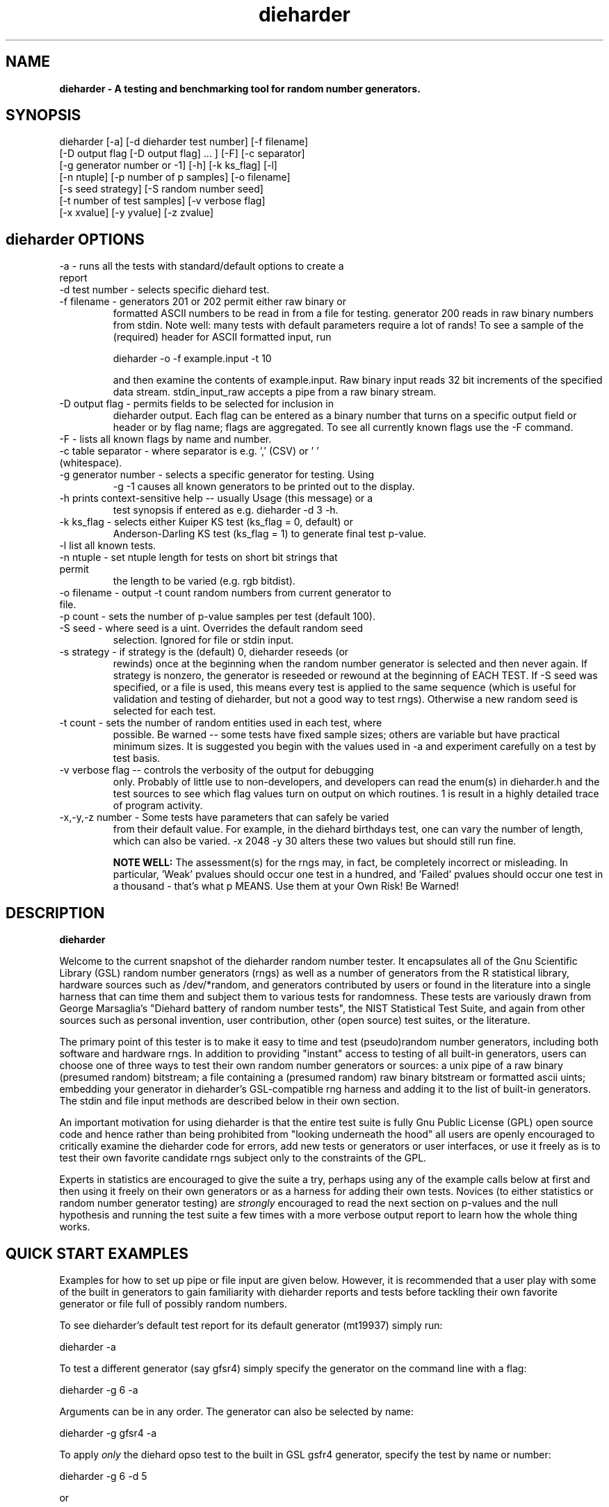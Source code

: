 .\" $Id$
.TH dieharder 1 "Copyright 2003 Robert G. Brown" "dieharder"
.SH NAME
.B dieharder \- A testing and benchmarking tool for random number
.B generators.

.SH SYNOPSIS
dieharder [-a] [-d dieharder test number] [-f filename]
          [-D output flag [-D output flag] ... ] [-F] [-c separator]
          [-g generator number or -1] [-h] [-k ks_flag] [-l]
          [-n ntuple] [-p number of p samples] [-o filename]
          [-s seed strategy] [-S random number seed]
          [-t number of test samples] [-v verbose flag] 
          [-x xvalue] [-y yvalue] [-z zvalue]

.SH dieharder OPTIONS

.TP
-a - runs all the tests with standard/default options to create a report
.TP
-d test number -  selects specific diehard test.
.TP
-f filename - generators 201 or 202 permit either raw binary or
formatted ASCII numbers to be read in from a file for testing.
generator 200 reads in raw binary numbers from stdin.  Note well: many
tests with default parameters require a lot of rands!  To see a sample
of the (required) header for ASCII formatted input, run

         dieharder -o -f example.input -t 10

and then examine the contents of example.input.  Raw binary input reads
32 bit increments of the specified data stream.  stdin_input_raw accepts
a pipe from a raw binary stream.
.TP
-D output flag - permits fields to be selected for inclusion in
dieharder output.  Each flag can be entered as a binary number that
turns on a specific output field or header or by flag name; flags are
aggregated.  To see all currently known flags use the -F command.
.TP
-F - lists all known flags by name and number.
.TP
-c table separator - where separator is e.g. ',' (CSV) or ' ' (whitespace).
.TP
-g generator number - selects a specific generator for testing.  Using
-g -1 causes all known generators to be printed out to the display.
.TP
-h prints context-sensitive help -- usually Usage (this message) or a
test synopsis if entered as e.g. dieharder -d 3 -h.
.TP
-k ks_flag - selects either Kuiper KS test (ks_flag = 0, default) or
Anderson-Darling KS test (ks_flag = 1) to generate final test p-value.
.TP
-l list all known tests.
.TP
-n ntuple - set ntuple length for tests on short bit strings that permit
the length to be varied (e.g. rgb bitdist).
.TP
-o filename - output -t count random numbers from current generator to file.
.TP
-p count - sets the number of p-value samples per test (default 100).
.TP
-S seed - where seed is a uint.  Overrides the default random seed
selection.  Ignored for file or stdin input.
.TP
-s strategy - if strategy is the (default) 0, dieharder reseeds (or
rewinds) once at the beginning when the random number generator is
selected and then never again.  If strategy is nonzero, the generator is
reseeded or rewound at the beginning of EACH TEST.  If -S seed was
specified, or a file is used, this means every test is applied to the
same sequence (which is useful for validation and testing of dieharder,
but not a good way to test rngs).  Otherwise a new random seed is
selected for each test.
.TP
-t count - sets the number of random entities used in each test, where
possible.  Be warned -- some tests have fixed sample sizes; others are
variable but have practical minimum sizes.  It is suggested you begin
with the values used in -a and experiment carefully on a test by test
basis.
.TP
-v verbose flag -- controls the verbosity of the output for debugging
only.  Probably of little use to non-developers, and developers can
read the enum(s) in dieharder.h and the test sources to see which
flag values turn on output on which routines.  1 is \"all\" and will
result in a highly detailed trace of program activity.
.TP
-x,-y,-z number - Some tests have parameters that can safely be varied
from their default value.  For example, in the diehard birthdays test,
one can vary the number of \"dates\" drawn from the \"year\" of some
length, which can also be varied.  -x 2048 -y 30 alters these two values
but should still run fine.

.B NOTE WELL:  
The assessment(s) for the rngs may, in fact, be completely incorrect or
misleading.  In particular, 'Weak' pvalues should occur one test in a
hundred, and 'Failed' pvalues should occur one test in a thousand -
that's what p MEANS.  Use them at your Own Risk!  Be Warned!

.SH DESCRIPTION
.B dieharder

Welcome to the current snapshot of the dieharder random number tester.
It encapsulates all of the Gnu Scientific Library (GSL) random number
generators (rngs) as well as a number of generators from the R
statistical library, hardware sources such as /dev/*random, and
generators contributed by users or found in the literature into a single
harness that can time them and subject them to various tests for
randomness.  These tests are variously drawn from George Marsaglia's
"Diehard battery of random number tests", the NIST Statistical Test
Suite, and again from other sources such as personal invention, user
contribution, other (open source) test suites, or the literature.

The primary point of this tester is to make it easy to time and test
(pseudo)random number generators, including both software and hardware
rngs.  In addition to providing "instant" access to testing of all
built-in generators, users can choose one of three ways to test their
own random number generators or sources:  a unix pipe of a raw binary
(presumed random) bitstream; a file containing a (presumed random) raw
binary bitstream or formatted ascii uints; embedding your generator in
dieharder's GSL-compatible rng harness and adding it to the list of
built-in generators.  The stdin and file input methods are described
below in their own section.

An important motivation for using dieharder is that the entire test
suite is fully Gnu Public License (GPL) open source code and hence
rather than being prohibited from "looking underneath the hood" all
users are openly encouraged to critically examine the dieharder code for
errors, add new tests or generators or user interfaces, or use it freely
as is to test their own favorite candidate rngs subject only to the
constraints of the GPL.

Experts in statistics are encouraged to give the suite a try, perhaps
using any of the example calls below at first and then using it freely
on their own generators or as a harness for adding their own tests.
Novices (to either statistics or random number generator testing) are
.I strongly
encouraged to read the next section on p-values and the null hypothesis
and running the test suite a few times with a more verbose output report
to learn how the whole thing works.

.SH QUICK START EXAMPLES

Examples for how to set up pipe or file input are given below.
However, it is recommended that a user play with some of the built in
generators to gain familiarity with dieharder reports and tests before
tackling their own favorite generator or file full of possibly random
numbers.

To see dieharder's default test report for its default generator
(mt19937) simply run:

   dieharder -a

To test a different generator (say gfsr4) simply specify the generator
on the command line with a flag:

   dieharder -g 6 -a

Arguments can be in any order.  The generator can also be selected by
name:

   dieharder -g gfsr4 -a

To apply
.I only
the diehard opso test to the built in GSL gsfr4 generator, specify the
test by name or number:

   dieharder -g 6 -d 5

or

   dieharder -g 6 -d diehard_opso

Nearly every aspect or field in dieharder's output report format is
user-selectable by means of display option flags.  In addition, the
field separator character can be selected by the user to make the output
particularly easy for them to parse (-c ' ') or import into a
spreadsheet (-c ',').  Try:

   dieharder -g 6 -d diehard_opso -c ',' -D test_name -D pvalues

to see an extremely terse, easy to import report or

   dieharder -g 6 -d diehard_opso -c ' ' -D default -D histogram -D description

to see a verbose report good for a "beginner" that includes a full
description of the test itself.

Finally, dieharder is fully autodocumenting.  All users should try the
following commands to see what they do:

   dieharder -h

(prints the command synopsis like the one above).

   dieharder -a -h
   dieharder -d 6 -h

(prints the test descriptions only for -a(ll) tests or for the specific
test indicated).

   dieharder -l

(lists all known tests, including how reliable rgb thinks that they are
as things stand).

   dieharder -g -1

(lists all known rngs).

   dieharder -F

(lists all the currently known display/output control flags used with
-D).

Both beginners and experts should be aware that the assessment provided
by dieharder in its standard report should be regarded with great
suspicion.  It is entirely possible for a generator to "pass" all tests
as far as their individual p-values are concerned and yet to fail
utterly when considering them all together.  Similarly, it is
.I probable
that a rng will at the very least show up as "weak" on a test now and
then (one in a hundred times, on average).  To understand why this is
so, it is necessary to understand something of rng testing, p-values,
and the null hypothesis.

.SH P-VALUES AND THE NULL HYPOTHESIS
dieharder returns "p-values".  To understand what a p-value is and how
to use it, it is essential to understand the
.I null hypothesis.

The null hypothesis for random number generator testing is "This
generator is a perfect random number generator, and for any choice of
seed produces a infinitely long, unique sequence of numbers that have
all the expected statistical properties of random numbers, to all
orders".  Note well that we
.I know
that this hypothesis is technically false for all software generators as
they are periodic and do not have the correct entropy content for this
statement to ever be true.  However, many 
.I hardware 
generators fail a priori as well, as they contain subtle bias or
correlations due to the deterministic physics that underlies them.
Nature is often
.I unpredictable
but it is rarely
.I random
and the two words don't (quite) mean the same thing!

The null hypothesis can be
.I practically
true, however.  Both software and hardware generators can be "random"
.I enough
that their sequences cannot be distinguished from random ones, at least
not easily. Hence the null hypothesis is a practical, not a
theoretically pure, statement.

To test it, one uses the rng in question to generate a sequence of
presumably random numbers.  Using these numbers one can generate any one
of a wide range of 
.I test statistics 
-- empirically computed numbers that are considered
.I random samples
that may or may not be independent, depending on whether overlapping
sequences of random numbers are used to generate successive samples
while generating the statistic(s), drawn from a known distribution.
From a knowledge of the target distribution of the statistic(s) and the
associated cumulative distribution function (CDF) and the
.I empirical
value of the randomly generated statistic(s), one can read off the
probability of obtaining the empirical result
.I if the sequence was truly random,
that is, if the null hypothesis is true!  This probability is the
"p-value" for the particular test run.

For example, to test a coin (or a sequence of bits) we might simply
count the number of heads and tails in a very long string of flips.  If
we assume that the coin is a "perfect coin", we expect the number of
heads and tails to be
.I binomially distributed
and can easily compute the probability of getting any particular number
of heads and tails.  If we compare our recorded number of heads and
tails from the test series to this distribution and find that the
probability of getting the count we obtained is
.I very low
with, say, way more heads than tails we'd suspect the coin wasn't a
perfect coin!  dieharder applies this very test (made mathematically
precise) and many others to the string of random bits produced by the
rng being tested to provide a picture of how "random" the rng is.

Note that the usual dogma is that if the p-value is low -- typically
less than 0.05 -- one "rejects" the null hypothesis.  In a word, it is
improbable that one would get the result obtained if the generator is a
good one.  If it is any other value, one does not "accept" the generator
as good, one "fails to reject" the generator as bad for this particular
test.  A "good random number generator" is hence one that we haven't
been able to make fail
.I yet!

This criterion is, of course, naive in the extreme and
.I cannot be used with dieharder!
It makes just as much sense to reject a generator that has p-values of
0.95 or more!  Both of these p-value ranges are
.I equally unlikely
on any given test run, and
.I should
be returned for (on average) 5% of all test runs by a
.I perfect
random number generator.  A generator that fails to produce p-values
less than 0.05 5% of the time it is tested with different seeds is a
.I bad
random number generator, one that
.I fails
the test of the null hypothesis.  Since dieharder returns 100 pvalues by
default
.I per test,
one would expect any perfectly good rng to "fail" the test around five
times by this criterion in a single dieharder run!

The p-values themselves, as it turns out, are test statistics!  By their
nature, p-values should be uniformly distributed on the range 0-1.  In
100 test runs with independent seeds, one should not be surprised to
obtain 0, 1, 2, or even (rarely) 3 p-values less than 0.01.  On the
other hand obtaining 7 p-values in the range 0.24-0.25, or seeing that
70 of the p-values are greater than 0.5 should make the generator highly
suspect!  How can a user determine when a test is producing "too many"
of any particular value range for p?  Or too few?

dieharder does it for you, automatically.  One can in fact convert a
.I set
of p-values into a p-value by comparing their distribution to the
expected one, using a Kolmogorov-Smirnov test, usually either
Anderson-Darling or Kuiper KS (where for a variety of reasons we use
Kuiper instead of Anderson-Darling although in the limit of many samples
it should not matter).

.I These 
p-values obtained from looking at the distribution of p-values should in
turn be uniformly distributed and can be subjected to still more KS
tests in aggregate.  The distribution of p-values for a
.I good
generator should be
.I idempotent,
even across different test statistics and multiple runs.  However,
dieharder does not directly test for the uniformity of p-values
resulting from testing the uniformity of p-values resulting from a test.
If it did, nearly every rng would (apparently) fail!

A failure of the distribution of p-values at any level of aggregation
signals trouble.  In fact, if the p-values of any given test are
subjected to a KS test, and those p-values are then subjected to a KS
test, as we add more p-values to either level we will either observe
idempotence of the resulting distribution of p to uniformity,
.I or
we will observe idempotence to a single p-value of
.I zero!
That is, a good generator will produce a roughly uniform distribution of
p-values, in the specific sense that the p-values of the distributions
of p-values are themselves roughly uniform and so on ad infinitum, while
a bad generator will produce a non-uniform distribution of p-values, and
as more p-values drawn from the non-uniform distribution are added to
its KS test, at some point the failure will be absolutely unmistakeable
as the resulting p-value approaches 0 in the limit.  Trouble indeed!

The question is, trouble with what?  Random number tests are themselves
complex computational objects, and there is a probability that their
code is incorrectly framed or that roundoff or other numerical -- not
methodical -- errors are contributing to a distortion of the
distribution of some of the p-values obtained.  This is not an idle
observation; when one works on writing random number generator testing
programs, one is
.I always
testing the tests themselves with "good" (we hope) random number
generators so that egregious failures of the null hypothesis signal not
a bad generator but an error in the test code.  The null hypothesis
above is correctly framed from a
.I theoretical
point of view, but from a
.I real and practical
point of view it should read: "This generator is a perfect random number
generator, and for any choice of seed produces a infinitely long, unique
sequence of numbers that have all the expected statistical properties of
random numbers, to all orders
.B and
this test is a perfect test and returns precisely correct p-values from
the test computation."  Observed "failure" of this null hypothesis can
come from failure of either or both of these disjoint components, and
comes from the
.I second
as often or more often than the first during the test development
process.  When one cranks up the "resolution" of the test (discussed
next) to where a generator starts to fail some test one realizes, or
should realize, that development never ends and that new test regimes
will always reveal new failures not only of the generators but of the
code.

With that said, one of dieharder's most significant advantages is the
control that it gives you over a critical test parameter.  From the
remarks above, we can see that we should feel
.I very uncomfortable
about "failing" any given random number generator on the basis of a 5%,
or even a 1%, criterion, especially when we apply a test
.I suite
like dieharder that returns over 100 (and climbing) distinct test
p-values as of the last snapshot.  We want failure to be unambiguous and
reproducible!

To accomplish this, one can simply crank up its resolution.  If we ran
any given test against a random number generator and it returned a
p-value of (say) 0.007328, we'd be perfectly justified in wondering if
it is really a good generator.  However, the probability of getting this
result isn't really all that small -- when one uses dieharder for hours
at a time numbers like this will definitely happen and mean nothing.  If
one runs the
.I same
test again (with a different seed or part of the random sequence) and
gets a p-value of 0.009122, and a third time and gets 0.002669 -- well,
that's three 1% (or less) shots in a row and
.I that
should happen only one in a million times.  One way to clearly resolve
failures, then, is to
.I increase the number of p-values
generated in a test run.  If the actual distribution of p being returned
by the test is not uniform, a KS test will
.I eventually
return a p-value that is not some ambiguous 0.035517 but is instead
0.000001, with the latter produced time after time as we rerun.

For this reason, dieharder is
.I extremely conservative
about announcing rng "weakness" or "failure" relative to any given test.
It's internal criterion for these things are currently p < 0.5% or p >
99.5% weakness (at the 1% level total) and a
.I considerably
more stringent criterion for failure: p < 0.05% or p > 99.95%.  Note
well that the ranges are symmetric -- too high a value of p is just as
bad (and unlikely) as too low, and it is
.I critical
to flag it, as a number of otherwise excellent rngs appear to be
.I too
good, on average and don't produce
.I enough
low p-values on the full spectrum of dieharder tests.

Reports or weakness or marginal failure in a preliminary -a(ll) run
should therefore not be immediate cause for alarm.  Rather, they are
tests to repeat, to watch out for, to push the rng harder on.  dieharder
permits one to increase the number of p-values generated for
.I any
test, subject only to the availability of enough random numbers (for
file based tests) and time, to make failures unambiguous.  A test that
is
.I truly
weak at -p 100 will almost always fail egregiously at -p 1000 or -p
2000.  However, because it is a research tool it is
.I strongly suggested
that one always consider the alternative null hypothesis -- that the
failure is a failure of the test code in some limit of large numbers --
and take at least some steps to ensure that the failure is indeed in the
rng and not the dieharder code.

Lacking a source of perfect random numbers to use as a reference,
validating the tests themselves is not easy and always leaves one with
some ambiguity.  During development the best one can usually do is to
rely heavily on several "presumed good" random number generators.  These
are generators that we have theoretical reasons to expect are
extraordinarily good and to lack correlations out to some known
underlying dimensionality, and that also test out extremely well.  By
using several generators and not just one, one can hope that those
generators have (at the very least)
.I different
correlations and should not all uniformly fail a test in the same way
and with the same number of p-values.  When all of these generators
.I consistently
fail a test, I tend to suspect that the problem is in the test code, not
the generators, although it is very difficult to be
.I certain.

One advantage of dieharder is that it has a number of these "good
generators" immediately available for comparison runs, courtesy of the
Gnu Scientific Library.  I use mt19937_1999, gfsr4, ranldx2 and taus2
(as well as "true random" numbers from random.org) for this purpose, and
I try to ensure that dieharder will "pass" in particular the Mersenne
Twister generator at any reasonable p-value resolution out to as much as
-p 1000.

Tests (such as the diehard operm5 and sums test) that consistently fail
at sufficiently high resolution are flagged as being "suspect" --
possible failures of the
.I alternative
null hypothesis -- and their results should not be used to test random
number generators pending agreement in the statistics and random number
community that those tests are in fact valid and correct so that
observed failures can indeed safely be attributed to a failure of the
.I intended
null hypothesis.  The same is true of the observed lack of general
idempotence in the distribution of p itself over the full spectrum of
tests.  Most of the "good" generators are
.I too
good - they produce p-values in ranges that usually would be accepted
without question, but they are (upon close examination) not uniformly
distributed on the correct range.

dieharder is community supported.  I therefore openly ask that the users
of dieharder who are expert in statistics to help me fix the code or
algorithms being implemented.  I would like to see this test suite
ultimately be
.I validated
by the general statistics community in hard use in an open environment,
where every possible failure of the testing mechanism itself is subject
to scrutiny and eventual correction.  In this way we will eventually
achieve a very powerful suite of tools indeed, ones that may well give
us very specific information not just about failure but of the
.I mode
of failure as well, just how the sequence tested deviates from
randomness.

Thus far, dieharder has benefitted tremendously from the community.
Individuals have openly contributed tests, new generators to be tested,
and fixes for existing tests that were revealed by their own work with
the testing instrument.  Efforts are underway to make dieharder more
portable so that it will build on more platforms and faster so that more
thorough testing can be done.  Please feel free to participate.

.SH FILE INPUT

The simplest way to use dieharder with an external generator that
produces raw binary (presumed random) bits is to pipe the raw binary
output from this generator (presumed to be a binary stream of 32 bit
unsigned integers) directly into dieharder, e.g.:

  cat /dev/urandom | ./dieharder -a -g 200

Go ahead and try this example.  It will run the entire dieharder suite
of tests on the stream produced by the linux built-in generator
/dev/urandom (using /dev/random is not recommended as it is too slow to
test in a reasonable amount of time).

Alternatively, dieharder can be used to test files of numbers produced
by a candidate random number generators:

  dieharder -a -g 201 -f random.org_bin 

for raw binary input or

  dieharder -a -g 202 -f random.org.txt

for formatted ascii input.

Finally, one can fairly easily wrap any generator in the same (GSL)
random number harness used internally by dieharder and simply test it
the same way one would any other internal generator recognized by
dieharder.  This is strongly recommended where it is possible, because
dieharder needs to use a
.I lot
of random numbers to thoroughly test a generator.  A built in generator
can simply let dieharder determine how many it needs and generate them
on demand, where a file that is too small will "rewind" and render the
test results where a rewind occurs suspect.

Note well that file input rands are delivered to the tests on demand,
but if the test needs more than are available it simply rewinds the file
and cycles through it again, and again, and again as needed.  Obviously
this significantly reduces the sample space and can lead to completely
incorrect results for the p-value histograms unless there are enough
rands to run EACH test without repetition (it is harmless to reuse the
sequence for different tests).  Let the user beware!

.SH WARNING!

A warning for those who are testing files of random numbers.  dieharder
is a tool that
.I tests random number generators, not files of random numbers!
It is extremely inappropriate to try to "certify" a file of random
numbers as being random just because it fails to "fail" any of the
dieharder tests in e.g. a dieharder -a run.  To put it bluntly, if one
rejects all such files that fail any test at the 0.05 level (or any
other), the one thing one can be certain of is that the files in
question are
.I not
random, as a truly random sequence would fail any given test at the 0.05
level 5% of the time!

To put it another way, any file of numbers produced by a
.I generator
that "fails to fail" the dieharder suite should be considered "random",
even if it contains sequences that might well "fail" any given test at
some specific cutoff.  One has to presume that passing the broader tests
of the generator itself, it was determined that the p-values for the
test involved was
.I globally
correctly distributed, so that e.g. failure at the 0.01 level occurs
neither more nor less than 1% of the time, on average, over many many
tests.  If one particular file generates a failure at this level, one
can therefore safely presume that it is a
.I random
file pulled from many thousands of similar files the generator might
create that have the correct distribution of p-values at all levels of
testing and aggregation.

To sum up, use dieharder to validate your generator (via input from
files or an embedded stream.  Then by all means use your generator to
produce files or streams of random numbers.  Do not use dieharder as an
accept/reject tool to validate the files themselves.

.SH EXAMPLES

To demonstrate all tests, run on the default GSL rng, enter:

  dieharder -a

To demonstrate a test of an external generator of a raw binary stream of
bits, use the stdin (raw) interface:

  cat /dev/urandom | dieharder -g 200 -a

To use it with an ascii formatted file:

  dieharder -g 202 -f testrands.txt -a

(testrands.txt should consist of a header such as:

 #==================================================================
 # generator mt19937_1999  seed = 1274511046
 #==================================================================
 type: d
 count: 100000
 numbit: 32
 3129711816
   85411969
 2545911541

etc.).  

To use it with a binary file

  dieharder -g 201 -f testrands.bin -a

or 

  cat testrands.bin | dieharder -g 200 -a

An example that demonstrates the use of "prefixes" on the output lines
that make it relatively easy to filter off the different parts of the
output report and chop them up into numbers that can be used in other
programs or in spreadsheets, try:

  dieharder -a -c ',' -D default -D prefix

.SH DISPLAY OPTIONS

As of version 3.x.x, dieharder has a single output interface that
produces tabular data per test, with common information in headers.  The
display control options and flags can be used to customize the output to
your individual specific needs.

The options are controlled by binary flags.  The flags, and their text
versions, are displayed if you enter:

  dieharder -F

by itself on a line.

The flags can be entered all at once by adding up all the desired option
flags.  For example, a very sparse output could be selected by adding
the flags for the test_name (8) and the associated pvalues (128) to get
136:

  dieharder -a -D 136

Since the flags are cumulated from zero (unless no flag is entered and
the default is used) you could accomplish the same display via:

  dieharder -a -D 8 -D pvalues

Note that you can enter flags by value or by name, in any combination.
Because people use dieharder to obtain values and then with to export
them into spreadsheets (comma separated values) or into filter scripts,
you can chance the field separator character.  For example:

  dieharder -a -c ',' -D default -D -1 -D -2

produces output that is ideal for importing into a spreadsheet (note
that one can subtract field values from the base set of fields provided
by the default option as long as it is given first).

An interesting option is the -D prefix flag, which turns on a field
identifier prefix to make it easy to filter out particular kinds of
data.  However, it is equally easy to turn on any particular kind of
output to the exclusion of others directly by means of the flags.

Two other flags of interest to novices to random number generator
testing are the -D histogram (turns on a histogram of the underlying
pvalues, per test) and -D description (turns on a complete test
description, per test).  These flags turn the output table into more of
a series of "reports" of each test.

.SH PUBLICATION RULES
.B dieharder
is entirely original code and can be modified and used at will by any 
user, provided that:

  a) The original copyright notices are maintained and that the source,
including all modifications, is made publically available at the time of
any derived publication.  This is open source software according to the
precepts and spirit of the Gnu Public License.  See the accompanying
file COPYING, which also must accompany any redistribution.

  b) The author of the code (Robert G. Brown) is appropriately
acknowledged and referenced in any derived publication.  It is strongly
suggested that George Marsaglia and the Diehard suite and the various 
authors of the Statistical Test Suite be similarly acknowledged, although 
this suite shares no actual code with these random number test suites.

  c) Full responsibility for the accuracy, suitability, and
effectiveness of the program rests with the users and/or modifiers.  As
is clearly stated in the accompanying copyright.h:

THE COPYRIGHT HOLDERS DISCLAIM ALL WARRANTIES WITH REGARD TO THIS
SOFTWARE, INCLUDING ALL IMPLIED WARRANTIES OF MERCHANTABILITY AND
FITNESS, IN NO EVENT SHALL THE COPYRIGHT HOLDERS BE LIABLE FOR ANY
SPECIAL, INDIRECT OR CONSEQUENTIAL DAMAGES OR ANY DAMAGES WHATSOEVER
RESULTING FROM LOSS OF USE, DATA OR PROFITS, WHETHER IN AN ACTION OF
CONTRACT, NEGLIGENCE OR OTHER TORTIOUS ACTION, ARISING OUT OF OR IN
CONNECTION WITH THE USE OR PERFORMANCE OF THIS SOFTWARE.

.SH ACKNOWLEDGEMENTS
The author of this suite gratefully acknowledges George Marsaglia (the
author of the diehard test suite) and the various authors of NIST
Special Publication 800-22 (which describes the Statistical Test Suite
for testing pseudorandom number generators for cryptographic
applications), for excellent descriptions of the tests therein.  These
descriptions enabled this suite to be developed with a GPL.

The author also wishes to reiterate that the academic correctness and 
accuracy of the implementation of these tests is his sole responsibility 
and not that of the authors of the Diehard or STS suites.  This is
especially true where he has seen fit to modify those tests from their
strict original descriptions.

.SH COPYRIGHT
GPL 2b; see the file COPYING that accompanies the source of this
program.  This is the "standard Gnu General Public License version 2 or
any later version", with the one minor (humorous) "Beverage"
modification listed below.  Note that this modification is probably not
legally defensible and can be followed really pretty much according to
the honor rule.

As to my personal preferences in beverages, red wine is great, beer is
delightful, and Coca Cola or coffee or tea or even milk acceptable to
those who for religious or personal reasons wish to avoid stressing my
liver.

.B The "Beverage" Modification to the GPL:

Any satisfied user of this software shall, upon meeting the primary
author(s) of this software for the first time under the appropriate
circumstances, offer to buy him or her or them a beverage.  This
beverage may or may not be alcoholic, depending on the personal ethical
and moral views of the offerer.  The beverage cost need not exceed one
U.S. dollar (although it certainly may at the whim of the offerer:-) and
may be accepted or declined with no further obligation on the part of
the offerer.  It is not necessary to repeat the offer after the first
meeting, but it can't hurt...

